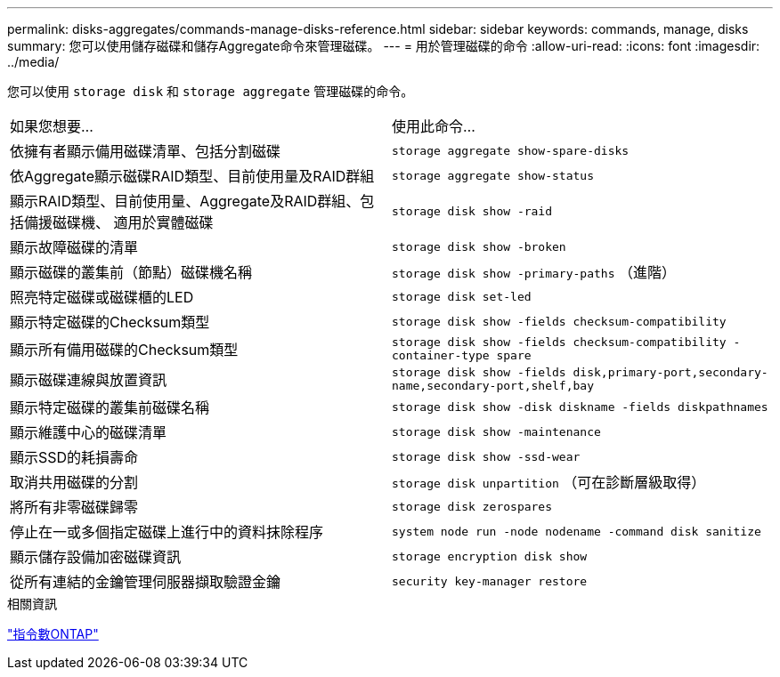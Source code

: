 ---
permalink: disks-aggregates/commands-manage-disks-reference.html 
sidebar: sidebar 
keywords: commands, manage, disks 
summary: 您可以使用儲存磁碟和儲存Aggregate命令來管理磁碟。 
---
= 用於管理磁碟的命令
:allow-uri-read: 
:icons: font
:imagesdir: ../media/


[role="lead"]
您可以使用 `storage disk` 和 `storage aggregate` 管理磁碟的命令。

|===


| 如果您想要... | 使用此命令... 


 a| 
依擁有者顯示備用磁碟清單、包括分割磁碟
 a| 
`storage aggregate show-spare-disks`



 a| 
依Aggregate顯示磁碟RAID類型、目前使用量及RAID群組
 a| 
`storage aggregate show-status`



 a| 
顯示RAID類型、目前使用量、Aggregate及RAID群組、包括備援磁碟機、 適用於實體磁碟
 a| 
`storage disk show -raid`



 a| 
顯示故障磁碟的清單
 a| 
`storage disk show -broken`



 a| 
顯示磁碟的叢集前（節點）磁碟機名稱
 a| 
`storage disk show -primary-paths` （進階）



 a| 
照亮特定磁碟或磁碟櫃的LED
 a| 
`storage disk set-led`



 a| 
顯示特定磁碟的Checksum類型
 a| 
`storage disk show -fields checksum-compatibility`



 a| 
顯示所有備用磁碟的Checksum類型
 a| 
`storage disk show -fields checksum-compatibility -container-type spare`



 a| 
顯示磁碟連線與放置資訊
 a| 
`storage disk show -fields disk,primary-port,secondary-name,secondary-port,shelf,bay`



 a| 
顯示特定磁碟的叢集前磁碟名稱
 a| 
`storage disk show -disk diskname -fields diskpathnames`



 a| 
顯示維護中心的磁碟清單
 a| 
`storage disk show -maintenance`



 a| 
顯示SSD的耗損壽命
 a| 
`storage disk show -ssd-wear`



 a| 
取消共用磁碟的分割
 a| 
`storage disk unpartition` （可在診斷層級取得）



 a| 
將所有非零磁碟歸零
 a| 
`storage disk zerospares`



 a| 
停止在一或多個指定磁碟上進行中的資料抹除程序
 a| 
`system node run -node nodename -command disk sanitize`



 a| 
顯示儲存設備加密磁碟資訊
 a| 
`storage encryption disk show`



 a| 
從所有連結的金鑰管理伺服器擷取驗證金鑰
 a| 
`security key-manager restore`

|===
.相關資訊
http://docs.netapp.com/ontap-9/topic/com.netapp.doc.dot-cm-cmpr/GUID-5CB10C70-AC11-41C0-8C16-B4D0DF916E9B.html["指令數ONTAP"^]
